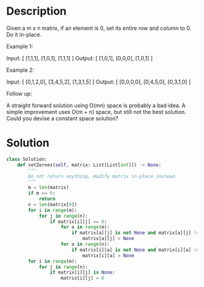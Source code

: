 * Description
Given a m x n matrix, if an element is 0, set its entire row and column to 0. Do it in-place.

Example 1:

Input:
[
  [1,1,1],
  [1,0,1],
  [1,1,1]
]
Output:
[
  [1,0,1],
  [0,0,0],
  [1,0,1]
]

Example 2:

Input:
[
  [0,1,2,0],
  [3,4,5,2],
  [1,3,1,5]
]
Output:
[
  [0,0,0,0],
  [0,4,5,0],
  [0,3,1,0]
]

Follow up:

    A straight forward solution using O(mn) space is probably a bad idea.
    A simple improvement uses O(m + n) space, but still not the best solution.
    Could you devise a constant space solution?
* Solution
#+begin_src python
  class Solution:
      def setZeroes(self, matrix: List[List[int]]) -> None:
          """
          Do not return anything, modify matrix in-place instead.
          """
          m = len(matrix)
          if m == 0:
              return
          n = len(matrix[0])
          for i in range(m):
              for j in range(n):
                  if matrix[i][j] == 0:
                      for a in range(m):
                          if matrix[a][j] is not None and matrix[a][j] != 0:
                              matrix[a][j] = None
                      for a in range(n):
                          if matrix[i][a] is not None and matrix[i][a] != 0:
                              matrix[i][a] = None
          for i in range(m):
              for j in range(n):
                  if matrix[i][j] is None:
                      matrix[i][j] = 0
#+end_src

